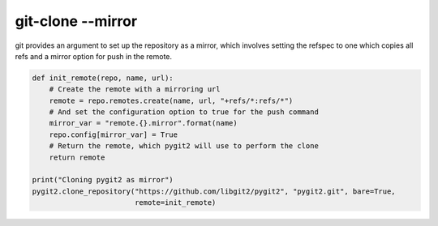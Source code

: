 **********************************************************************
git-clone --mirror
**********************************************************************

git provides an argument to set up the repository as a mirror, which
involves setting the refspec to one which copies all refs and a mirror
option for push in the remote.

.. code-block:: bash
    $> git clone --mirror https://github.com/libgit2/pygit2

.. code-block:: python

    def init_remote(repo, name, url):
        # Create the remote with a mirroring url
        remote = repo.remotes.create(name, url, "+refs/*:refs/*")
        # And set the configuration option to true for the push command
        mirror_var = "remote.{}.mirror".format(name)
        repo.config[mirror_var] = True
        # Return the remote, which pygit2 will use to perform the clone
        return remote
    
    print("Cloning pygit2 as mirror")
    pygit2.clone_repository("https://github.com/libgit2/pygit2", "pygit2.git", bare=True,
                            remote=init_remote)
